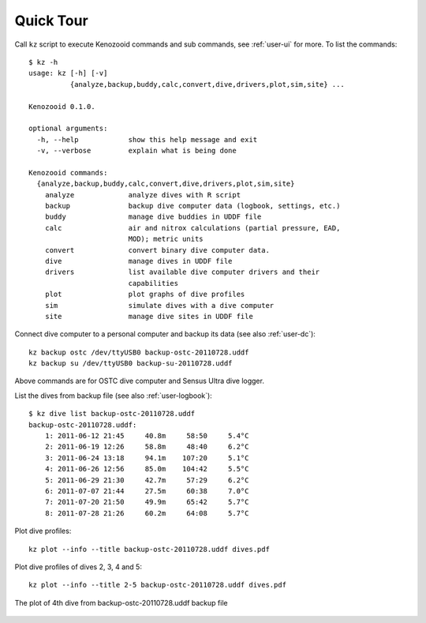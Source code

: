Quick Tour
==========

Call ``kz`` script to execute Kenozooid commands and sub commands, see
:ref:`user-ui` for more. To list the commands::

    $ kz -h
    usage: kz [-h] [-v]
              {analyze,backup,buddy,calc,convert,dive,drivers,plot,sim,site} ...

    Kenozooid 0.1.0.

    optional arguments:
      -h, --help            show this help message and exit
      -v, --verbose         explain what is being done

    Kenozooid commands:
      {analyze,backup,buddy,calc,convert,dive,drivers,plot,sim,site}
        analyze             analyze dives with R script
        backup              backup dive computer data (logbook, settings, etc.)
        buddy               manage dive buddies in UDDF file
        calc                air and nitrox calculations (partial pressure, EAD,
                            MOD); metric units
        convert             convert binary dive computer data.
        dive                manage dives in UDDF file
        drivers             list available dive computer drivers and their
                            capabilities
        plot                plot graphs of dive profiles
        sim                 simulate dives with a dive computer
        site                manage dive sites in UDDF file

Connect dive computer to a personal computer and backup its data (see also
:ref:`user-dc`)::

   kz backup ostc /dev/ttyUSB0 backup-ostc-20110728.uddf
   kz backup su /dev/ttyUSB0 backup-su-20110728.uddf

Above commands are for OSTC dive computer and Sensus Ultra dive logger.

List the dives from backup file (see also :ref:`user-logbook`)::

    $ kz dive list backup-ostc-20110728.uddf
    backup-ostc-20110728.uddf:
        1: 2011-06-12 21:45     40.8m     58:50     5.4°C
        2: 2011-06-19 12:26     58.8m     48:40     6.2°C
        3: 2011-06-24 13:18     94.1m    107:20     5.1°C
        4: 2011-06-26 12:56     85.0m    104:42     5.5°C
        5: 2011-06-29 21:30     42.7m     57:29     6.2°C
        6: 2011-07-07 21:44     27.5m     60:38     7.0°C
        7: 2011-07-20 21:50     49.9m     65:42     5.7°C
        8: 2011-07-28 21:26     60.2m     64:08     5.7°C


Plot dive profiles::

   kz plot --info --title backup-ostc-20110728.uddf dives.pdf

Plot dive profiles of dives 2, 3, 4 and 5::

   kz plot --info --title 2-5 backup-ostc-20110728.uddf dives.pdf

.. kz plot --info --title 4 dumps/ostc-dump-22.uddf doc/user/dive-2011-60-26.png
.. figure:: /user/dive-2011-06-26.png
   :align: center

   The plot of 4th dive from backup-ostc-20110728.uddf backup file

.. vim: sw=4:et:ai
